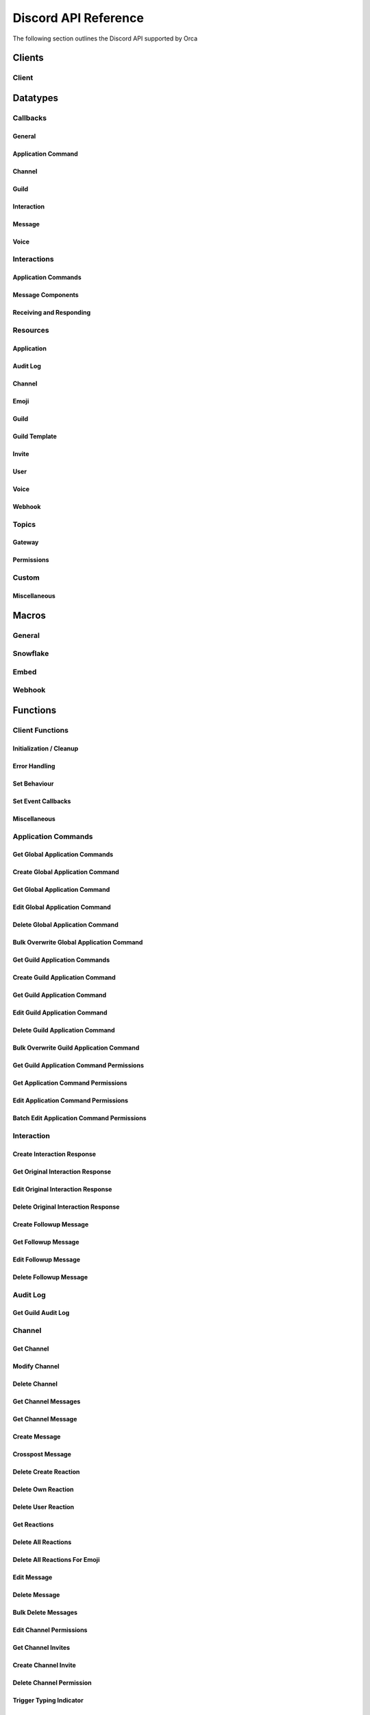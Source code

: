 ..
  Most of our documentation is generated from our source code comments,
    please head to github.com/cee-studio/orca if you want to contribute!

  The following files contains the documentation used to generate this page: 
  - discord.h (for public datatypes)
  - discord-internal.h (for private datatypes)
  - specs/discord/ (for generated datatypes)

Discord API Reference
=====================

The following section outlines the Discord API supported by Orca

Clients
-------

Client
~~~~~~

.. doxygenstruct:: discord
.. doxygenenum:: discord_event_handling_mode

Datatypes
---------

Callbacks
~~~~~~~~~

General
^^^^^^^

.. doxygengroup:: DiscordCallbacksGeneral

Application Command
^^^^^^^^^^^^^^^^^^^

.. doxygengroup:: DiscordCallbacksApplicationCommand

Channel
^^^^^^^

.. doxygengroup:: DiscordCallbacksChannel

Guild
^^^^^

.. doxygengroup:: DiscordCallbacksGuild

Interaction
^^^^^^^^^^^

.. doxygengroup:: DiscordCallbacksInteraction

Message
^^^^^^^

.. doxygengroup:: DiscordCallbacksMessage

Voice
^^^^^

.. doxygengroup:: DiscordCallbacksVoice

Interactions
~~~~~~~~~~~~

Application Commands
^^^^^^^^^^^^^^^^^^^^

.. doxygenfile:: specs-code/discord/application_commands.h
    :sections: detaileddescription briefdescription innerclass enum public-type public-attrib

Message Components
^^^^^^^^^^^^^^^^^^

.. doxygenfile:: specs-code/discord/message_components.h
    :sections: detaileddescription briefdescription innerclass enum public-type public-attrib

Receiving and Responding
^^^^^^^^^^^^^^^^^^^^^^^^

.. doxygenfile:: specs-code/discord/interaction.h
    :sections: detaileddescription briefdescription innerclass enum public-type public-attrib

Resources
~~~~~~~~~

Application
^^^^^^^^^^^

.. doxygenfile:: specs-code/discord/application.h
    :sections: detaileddescription briefdescription innerclass enum public-type public-attrib

Audit Log
^^^^^^^^^

.. doxygenfile:: specs-code/discord/audit_log.h
    :sections: detaileddescription briefdescription innerclass enum public-type public-attrib

Channel
^^^^^^^

.. doxygenfile:: specs-code/discord/channel.h
    :sections: detaileddescription briefdescription innerclass enum public-type public-attrib

Emoji
^^^^^

.. doxygenfile:: specs-code/discord/emoji.h
    :sections: detaileddescription briefdescription innerclass enum public-type public-attrib

Guild
^^^^^

.. doxygenfile:: specs-code/discord/guild.h
    :sections: detaileddescription briefdescription innerclass enum public-type public-attrib

Guild Template
^^^^^^^^^^^^^^

.. doxygenfile:: specs-code/discord/guild-template.h
    :sections: detaileddescription briefdescription innerclass enum public-type public-attrib

Invite
^^^^^^

.. doxygenfile:: specs-code/discord/invite.h
    :sections: detaileddescription briefdescription innerclass enum public-type public-attrib

User
^^^^

.. doxygenfile:: specs-code/discord/user.h
    :sections: detaileddescription briefdescription innerclass enum public-type public-attrib

Voice
^^^^^

.. doxygenfile:: specs-code/discord/voice.h
    :sections: detaileddescription briefdescription innerclass enum public-type public-attrib

Webhook
^^^^^^^

.. doxygenfile:: specs-code/discord/webhook.h
    :sections: detaileddescription briefdescription innerclass enum public-type public-attrib

Topics
~~~~~~

Gateway
^^^^^^^

.. doxygenfile:: specs-code/discord/gateway.h
    :sections: detaileddescription briefdescription innerclass enum public-type public-attrib

Permissions
^^^^^^^^^^^

.. doxygenfile:: specs-code/discord/permissions.h
    :sections: detaileddescription briefdescription innerclass enum public-type public-attrib

Custom
~~~~~~

Miscellaneous
^^^^^^^^^^^^^

.. doxygenfile:: specs-code/discord/misc.h
    :sections: detaileddescription briefdescription innerclass enum public-type public-attrib


Macros
------

General
~~~~~~~

.. doxygengroup:: DiscordLimitsGeneral

Snowflake
~~~~~~~~~

.. doxygengroup:: DiscordLimitsSnowflake

Embed
~~~~~

.. doxygengroup:: DiscordLimitsEmbed

Webhook
~~~~~~~

.. doxygengroup:: DiscordLimitsWebhook

Functions
---------

Client Functions
~~~~~~~~~~~~~~~~

Initialization / Cleanup
^^^^^^^^^^^^^^^^^^^^^^^^

.. doxygenfunction:: discord_global_init
.. doxygenfunction:: discord_global_cleanup
.. doxygenfunction:: discord_init
.. doxygenfunction:: discord_config_init
.. doxygenfunction:: discord_clone
.. doxygenfunction:: discord_cleanup
.. doxygenfunction:: discord_run

Error Handling
^^^^^^^^^^^^^^

.. doxygenfunction:: discord_strerror

Set Behaviour
^^^^^^^^^^^^^

.. doxygenfunction:: discord_add_intents
.. doxygenfunction:: discord_remove_intents
.. doxygenfunction:: discord_set_prefix
.. doxygenfunction:: discord_set_event_handler

Set Event Callbacks
^^^^^^^^^^^^^^^^^^^

.. doxygenfunction:: discord_set_on_command
.. doxygenfunction:: discord_set_on_event_raw
.. doxygenfunction:: discord_set_on_idle
.. doxygenfunction:: discord_set_on_ready
.. doxygenfunction:: discord_set_on_application_command_create
.. doxygenfunction:: discord_set_on_application_command_update
.. doxygenfunction:: discord_set_on_application_command_delete
.. doxygenfunction:: discord_set_on_channel_create
.. doxygenfunction:: discord_set_on_channel_update
.. doxygenfunction:: discord_set_on_channel_delete
.. doxygenfunction:: discord_set_on_channel_pins_update
.. doxygenfunction:: discord_set_on_thread_create
.. doxygenfunction:: discord_set_on_thread_update
.. doxygenfunction:: discord_set_on_thread_delete
.. doxygenfunction:: discord_set_on_guild_role_create
.. doxygenfunction:: discord_set_on_guild_role_update
.. doxygenfunction:: discord_set_on_guild_role_delete
.. doxygenfunction:: discord_set_on_guild_member_update
.. doxygenfunction:: discord_set_on_guild_ban_add
.. doxygenfunction:: discord_set_on_guild_ban_remove
.. doxygenfunction:: discord_set_on_interaction_create
.. doxygenfunction:: discord_set_on_message_create
.. doxygenfunction:: discord_set_on_message_update
.. doxygenfunction:: discord_set_on_message_delete
.. doxygenfunction:: discord_set_on_message_delete_bulk
.. doxygenfunction:: discord_set_on_message_reaction_add
.. doxygenfunction:: discord_set_on_message_reaction_remove
.. doxygenfunction:: discord_set_on_message_reaction_remove_all
.. doxygenfunction:: discord_set_on_message_reaction_remove_emoji
.. doxygenfunction:: discord_set_on_voice_state_update
.. doxygenfunction:: discord_set_on_voice_server_update

Miscellaneous
^^^^^^^^^^^^^

.. doxygenfunction:: discord_set_data
.. doxygenfunction:: discord_get_data
.. doxygenfunction:: discord_replace_presence
.. doxygenfunction:: discord_set_presence

Application Commands
~~~~~~~~~~~~~~~~~~~~

Get Global Application Commands
^^^^^^^^^^^^^^^^^^^^^^^^^^^^^^^

.. doxygengroup:: DiscordGetGlobalApplicationCommands

Create Global Application Command
^^^^^^^^^^^^^^^^^^^^^^^^^^^^^^^^^

.. doxygengroup:: DiscordCreateGlobalApplicationCommand

Get Global Application Command
^^^^^^^^^^^^^^^^^^^^^^^^^^^^^^

.. doxygengroup:: DiscordGetGlobalApplicationCommand

Edit Global Application Command
^^^^^^^^^^^^^^^^^^^^^^^^^^^^^^^

.. doxygengroup:: DiscordEditGlobalApplicationCommand

Delete Global Application Command
^^^^^^^^^^^^^^^^^^^^^^^^^^^^^^^^^

.. doxygengroup:: DiscordDeleteGlobalApplicationCommand

Bulk Overwrite Global Application Command
^^^^^^^^^^^^^^^^^^^^^^^^^^^^^^^^^^^^^^^^^

.. doxygengroup:: DiscordBulkOverwriteGlobalApplicationCommand

Get Guild Application Commands
^^^^^^^^^^^^^^^^^^^^^^^^^^^^^^

.. doxygengroup:: DiscordGetGuildApplicationCommands

Create Guild Application Command
^^^^^^^^^^^^^^^^^^^^^^^^^^^^^^^^

.. doxygengroup:: DiscordCreateGuildApplicationCommand

Get Guild Application Command
^^^^^^^^^^^^^^^^^^^^^^^^^^^^^

.. doxygengroup:: DiscordGetGuildApplicationCommand

Edit Guild Application Command
^^^^^^^^^^^^^^^^^^^^^^^^^^^^^^

.. doxygengroup:: DiscordEditGuildApplicationCommand

Delete Guild Application Command
^^^^^^^^^^^^^^^^^^^^^^^^^^^^^^^^

.. doxygengroup:: DiscordDeleteGuildApplicationCommand

Bulk Overwrite Guild Application Command
^^^^^^^^^^^^^^^^^^^^^^^^^^^^^^^^^^^^^^^^

.. doxygengroup:: DiscordBulkOverwriteGuildApplicationCommand

Get Guild Application Command Permissions
^^^^^^^^^^^^^^^^^^^^^^^^^^^^^^^^^^^^^^^^^

.. doxygengroup:: DiscordGetGuildApplicationCommandPermissions

Get Application Command Permissions
^^^^^^^^^^^^^^^^^^^^^^^^^^^^^^^^^^^

.. doxygengroup:: DiscordGetApplicationCommandPermissions

Edit Application Command Permissions
^^^^^^^^^^^^^^^^^^^^^^^^^^^^^^^^^^^^

.. doxygengroup:: DiscordEditApplicationCommandPermissions

Batch Edit Application Command Permissions
^^^^^^^^^^^^^^^^^^^^^^^^^^^^^^^^^^^^^^^^^^

.. doxygengroup:: DiscordBatchEditApplicationCommandPermissions

Interaction
~~~~~~~~~~~

Create Interaction Response
^^^^^^^^^^^^^^^^^^^^^^^^^^^

.. doxygengroup:: DiscordCreateInteractionResponse

Get Original Interaction Response
^^^^^^^^^^^^^^^^^^^^^^^^^^^^^^^^^

.. doxygengroup:: DiscordGetOriginalInteractionResponse

Edit Original Interaction Response
^^^^^^^^^^^^^^^^^^^^^^^^^^^^^^^^^^

.. doxygengroup:: DiscordEditOriginalInteractionResponse

Delete Original Interaction Response
^^^^^^^^^^^^^^^^^^^^^^^^^^^^^^^^^^^^

.. doxygengroup:: DiscordDeleteOriginalInteractionResponse

Create Followup Message
^^^^^^^^^^^^^^^^^^^^^^^

.. doxygengroup:: DiscordCreateFollowupMessage

Get Followup Message
^^^^^^^^^^^^^^^^^^^^

.. doxygengroup:: DiscordGetFollowupMessage

Edit Followup Message
^^^^^^^^^^^^^^^^^^^^^

.. doxygengroup:: DiscordEditFollowupMessage

Delete Followup Message
^^^^^^^^^^^^^^^^^^^^^^^

.. doxygengroup:: DiscordDeleteFollowupMessage

Audit Log
~~~~~~~~~

Get Guild Audit Log
^^^^^^^^^^^^^^^^^^^

.. doxygengroup:: DiscordGetGuildAuditLog

Channel
~~~~~~~

Get Channel
^^^^^^^^^^^

.. doxygengroup:: DiscordGetChannel

Modify Channel
^^^^^^^^^^^^^^

.. doxygengroup:: DiscordModifyChannel

Delete Channel
^^^^^^^^^^^^^^

.. doxygengroup:: DiscordDeleteChannel

Get Channel Messages
^^^^^^^^^^^^^^^^^^^^

.. doxygengroup:: DiscordGetChannelMessages

Get Channel Message
^^^^^^^^^^^^^^^^^^^

.. doxygengroup:: DiscordGetChannelMessage

Create Message
^^^^^^^^^^^^^^

.. doxygengroup:: DiscordCreateMessage

Crosspost Message
^^^^^^^^^^^^^^^^^

.. doxygengroup:: DiscordCrosspostMessage

Delete Create Reaction
^^^^^^^^^^^^^^^^^^^^^^

.. doxygengroup:: DiscordCreateReaction

Delete Own Reaction
^^^^^^^^^^^^^^^^^^^

.. doxygengroup:: DiscordDeleteOwnReaction

Delete User Reaction
^^^^^^^^^^^^^^^^^^^^

.. doxygengroup:: DiscordDeleteUserReaction

Get Reactions
^^^^^^^^^^^^^

.. doxygengroup:: DiscordGetReactions

Delete All Reactions
^^^^^^^^^^^^^^^^^^^^

.. doxygengroup:: DiscordDeleteAllReactions

Delete All Reactions For Emoji
^^^^^^^^^^^^^^^^^^^^^^^^^^^^^^

.. doxygengroup:: DiscordDeleteAllReactionsForEmoji

Edit Message
^^^^^^^^^^^^

.. doxygengroup:: DiscordEditMessage

Delete Message
^^^^^^^^^^^^^^

.. doxygengroup:: DiscordDeleteMessage

Bulk Delete Messages
^^^^^^^^^^^^^^^^^^^^

.. doxygengroup:: DiscordBulkDeleteMessages

Edit Channel Permissions
^^^^^^^^^^^^^^^^^^^^^^^^

.. doxygengroup:: DiscordEditChannelPermissions

Get Channel Invites
^^^^^^^^^^^^^^^^^^^

.. doxygengroup:: DiscordGetChannelInvites

Create Channel Invite
^^^^^^^^^^^^^^^^^^^^^

.. doxygengroup:: DiscordCreateChannelInvite

Delete Channel Permission
^^^^^^^^^^^^^^^^^^^^^^^^^

.. doxygengroup:: DiscordDeleteChannelPermission

Trigger Typing Indicator
^^^^^^^^^^^^^^^^^^^^^^^^

.. doxygengroup:: DiscordTriggerTypingIndicator

Follow News Channel
^^^^^^^^^^^^^^^^^^^

.. doxygengroup:: DiscordFollowNewsChannel

Get Pinned Messages
^^^^^^^^^^^^^^^^^^^

.. doxygengroup:: DiscordGetPinnedMessages

Pin Message
^^^^^^^^^^^

.. doxygengroup:: DiscordPinMessage

Unpin Message
^^^^^^^^^^^^^

.. doxygengroup:: DiscordUnpinMessage

Group DM Add Recipient
^^^^^^^^^^^^^^^^^^^^^^

.. doxygengroup:: DiscordGroupDmAddRecipient

Group DM Remove Recipient
^^^^^^^^^^^^^^^^^^^^^^^^^

.. doxygengroup:: DiscordGroupDmRemoveRecipient

Start Thread With Message
^^^^^^^^^^^^^^^^^^^^^^^^^

.. doxygengroup:: DiscordStartThreadWithMessage

Start Thread Without Message
^^^^^^^^^^^^^^^^^^^^^^^^^^^^

.. doxygengroup:: DiscordStartThreadWithoutMessage

Join Thread
^^^^^^^^^^^

.. doxygengroup:: DiscordJoinThread

Add Thread Member
^^^^^^^^^^^^^^^^^

.. doxygengroup:: DiscordAddThreadMember

Leave Thread
^^^^^^^^^^^^

.. doxygengroup:: DiscordLeaveThread

Remove Thread Member
^^^^^^^^^^^^^^^^^^^^

.. doxygengroup:: DiscordRemoveThreadMember

List Thread Members
^^^^^^^^^^^^^^^^^^^

.. doxygengroup:: DiscordListThreadMembers

List Active Threads
^^^^^^^^^^^^^^^^^^^

.. doxygengroup:: DiscordListActiveThreads

List Public Archived Threads
^^^^^^^^^^^^^^^^^^^^^^^^^^^^

.. doxygengroup:: DiscordListPublicArchivedThreads

List Private Archived Threads
^^^^^^^^^^^^^^^^^^^^^^^^^^^^^

.. doxygengroup:: DiscordListPrivateArchivedThreads

List Joined Private Archived Threads
^^^^^^^^^^^^^^^^^^^^^^^^^^^^^^^^^^^^

.. doxygengroup:: DiscordListJoinedPrivateArchivedThreads

Emoji
~~~~~

List Guild Emojis
^^^^^^^^^^^^^^^^^

.. doxygengroup:: DiscordListGuildEmojis

Get Guild Emoji
^^^^^^^^^^^^^^^

.. doxygengroup:: DiscordGetGuildEmoji

Create Guild Emoji
^^^^^^^^^^^^^^^^^^

.. doxygengroup:: DiscordCreateGuildEmoji

Modify Guild Emoji
^^^^^^^^^^^^^^^^^^

.. doxygengroup:: DiscordModifyGuildEmoji

Delete Guild Emoji
^^^^^^^^^^^^^^^^^^

.. doxygengroup:: DiscordDeleteGuildEmoji

Guild
~~~~~

Create Guild
^^^^^^^^^^^^

.. doxygengroup:: DiscordCreateGuild

Get Guild
^^^^^^^^^

.. doxygengroup:: DiscordGetGuild

Get Guild Preview
^^^^^^^^^^^^^^^^^

.. doxygengroup:: DiscordGetGuildPreview

Modify Guild
^^^^^^^^^^^^

.. doxygengroup:: DiscordModifyGuild

Delete Guild
^^^^^^^^^^^^

.. doxygengroup:: DiscordDeleteGuild

Get Guild Channels
^^^^^^^^^^^^^^^^^^

.. doxygengroup:: DiscordGetGuildChannels

Create Guild Channel
^^^^^^^^^^^^^^^^^^^^

.. doxygengroup:: DiscordCreateGuildChannel

Modify Guild Channel Positions
^^^^^^^^^^^^^^^^^^^^^^^^^^^^^^

.. doxygengroup:: DiscordModifyGuildChannelPositions

Get Guild Member
^^^^^^^^^^^^^^^^

.. doxygengroup:: DiscordGetGuildMember

List Guild Members
^^^^^^^^^^^^^^^^^^

.. doxygengroup:: DiscordListGuildMembers

Search Guild Members
^^^^^^^^^^^^^^^^^^^^

.. doxygengroup:: DiscordSearchGuildMembers

Modify Guild Member
^^^^^^^^^^^^^^^^^^^

.. doxygengroup:: DiscordModifyGuildMember

Add Guild Member
^^^^^^^^^^^^^^^^

.. doxygengroup:: DiscordAddGuildMember

Modify Current User Nick
^^^^^^^^^^^^^^^^^^^^^^^^

.. doxygengroup:: DiscordModifyCurrentUserNick

Add Guild Member Role
^^^^^^^^^^^^^^^^^^^^^

.. doxygengroup:: DiscordAddGuildMemberRole

Remove Guild Member Role
^^^^^^^^^^^^^^^^^^^^^^^^

.. doxygengroup:: DiscordRemoveGuildMemberRole

Remove Guild Member
^^^^^^^^^^^^^^^^^^^

.. doxygengroup:: DiscordRemoveGuildMember

Get Guild Bans
^^^^^^^^^^^^^^

.. doxygengroup:: DiscordGetGuildBans

Get Guild Ban
^^^^^^^^^^^^^

.. doxygengroup:: DiscordGetGuildBan

Create Guild Ban
^^^^^^^^^^^^^^^^

.. doxygengroup:: DiscordCreateGuildBan

Remove Guild Ban
^^^^^^^^^^^^^^^^

.. doxygengroup:: DiscordRemoveGuildBan

Get Guild Roles
^^^^^^^^^^^^^^^

.. doxygengroup:: DiscordGetGuildRoles

Create Guild Role
^^^^^^^^^^^^^^^^^

.. doxygengroup:: DiscordCreateGuildRole

Modify Guild Role Positions
^^^^^^^^^^^^^^^^^^^^^^^^^^^

.. doxygengroup:: DiscordModifyGuildRolePositions

Modify Guild Role
^^^^^^^^^^^^^^^^^

.. doxygengroup:: DiscordModifyGuildRole

Delete Guild Role
^^^^^^^^^^^^^^^^^

.. doxygengroup:: DiscordDeleteGuildRole

Invite
~~~~~~

Get Invite
^^^^^^^^^^

.. doxygengroup:: DiscordGetInvite

Delete Invite
^^^^^^^^^^^^^

.. doxygengroup:: DiscordDeleteInvite

User
~~~~

Get User
^^^^^^^^

.. doxygengroup:: DiscordGetUser

Modify Current User
^^^^^^^^^^^^^^^^^^^

.. doxygengroup:: DiscordModifyCurrentUser

Get Current User
^^^^^^^^^^^^^^^^

.. doxygengroup:: DiscordGetCurrentUser

Get Current User Guilds
^^^^^^^^^^^^^^^^^^^^^^^

.. doxygengroup:: DiscordGetCurrentUserGuilds

Leave Guild
^^^^^^^^^^^

.. doxygengroup:: DiscordLeaveGuild

Create DM
^^^^^^^^^

.. doxygengroup:: DiscordCreateDm

Create Group DM
^^^^^^^^^^^^^^^

.. doxygengroup:: DiscordCreateGroupDm

Get User Connections
^^^^^^^^^^^^^^^^^^^^

.. doxygengroup:: DiscordGetUserConnections

Voice
~~~~~

List Voice Regions
^^^^^^^^^^^^^^^^^^

.. doxygengroup:: DiscordListVoiceRegions

Webhook
~~~~~~~

Create Webhook
^^^^^^^^^^^^^^

.. doxygengroup:: DiscordCreateWebhook

Get Channel Webhooks
^^^^^^^^^^^^^^^^^^^^

.. doxygengroup:: DiscordGetChannelWebhooks

Get Guild Webhooks
^^^^^^^^^^^^^^^^^^

.. doxygengroup:: DiscordGetGuildWebhooks

Get Webhook
^^^^^^^^^^^

.. doxygengroup:: DiscordGetWebhook

Get Webhook with Token
^^^^^^^^^^^^^^^^^^^^^^

.. doxygengroup:: DiscordGetWebhookWithToken

Modify Webhook
^^^^^^^^^^^^^^

.. doxygengroup:: DiscordModifyWebhook

Modify Webhook with Token
^^^^^^^^^^^^^^^^^^^^^^^^^

.. doxygengroup:: DiscordModifyWebhookWithToken

Delete Webhook
^^^^^^^^^^^^^^

.. doxygengroup:: DiscordDeleteWebhook

Delete Webhook with Token
^^^^^^^^^^^^^^^^^^^^^^^^^

.. doxygengroup:: DiscordDeleteWebhookWithToken

Execute Webhook
^^^^^^^^^^^^^^^

.. doxygengroup:: DiscordExecuteWebhook

Get Webhook Message
^^^^^^^^^^^^^^^^^^^

.. doxygengroup:: DiscordGetWebhookMessage

Edit Webhook Message
^^^^^^^^^^^^^^^^^^^^

.. doxygengroup:: DiscordEditWebhookMessage

Delete Webhook Message
^^^^^^^^^^^^^^^^^^^^^^

.. doxygengroup:: DiscordDeleteWebhookMessage

Gateway
~~~~~~~

Get Gateway
^^^^^^^^^^^

.. doxygengroup:: DiscordGetGateway

Get Gateway Bot
^^^^^^^^^^^^^^^

.. doxygengroup:: DiscordGetGatewayBot

Miscellaneous
~~~~~~~~~~~~~

Channel
^^^^^^^

.. doxygengroup:: DiscordMiscChannel

Guild
^^^^^

.. doxygengroup:: DiscordMiscGuild

Embed
^^^^^

.. doxygengroup:: DiscordMiscEmbed
